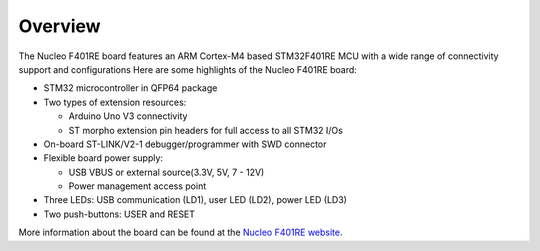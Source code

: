 Overview
********

The Nucleo F401RE board features an ARM Cortex-M4 based STM32F401RE MCU
with a wide range of connectivity support and configurations Here are
some highlights of the Nucleo F401RE board:

- STM32 microcontroller in QFP64 package
- Two types of extension resources:

  - Arduino Uno V3 connectivity
  - ST morpho extension pin headers for full access to all STM32 I/Os

- On-board ST-LINK/V2-1 debugger/programmer with SWD connector
- Flexible board power supply:

  - USB VBUS or external source(3.3V, 5V, 7 - 12V)
  - Power management access point

- Three LEDs: USB communication (LD1), user LED (LD2), power LED (LD3)
- Two push-buttons: USER and RESET

.. image:: img/nucleo_f401re.png
   :width: 720px
   :align: center
   :height: 720px
   :alt: Nucleo F401RE

More information about the board can be found at the `Nucleo F401RE website`_.

.. _Nucleo F401RE website:
   http://www.st.com/en/evaluation-tools/nucleo-f401re.html

